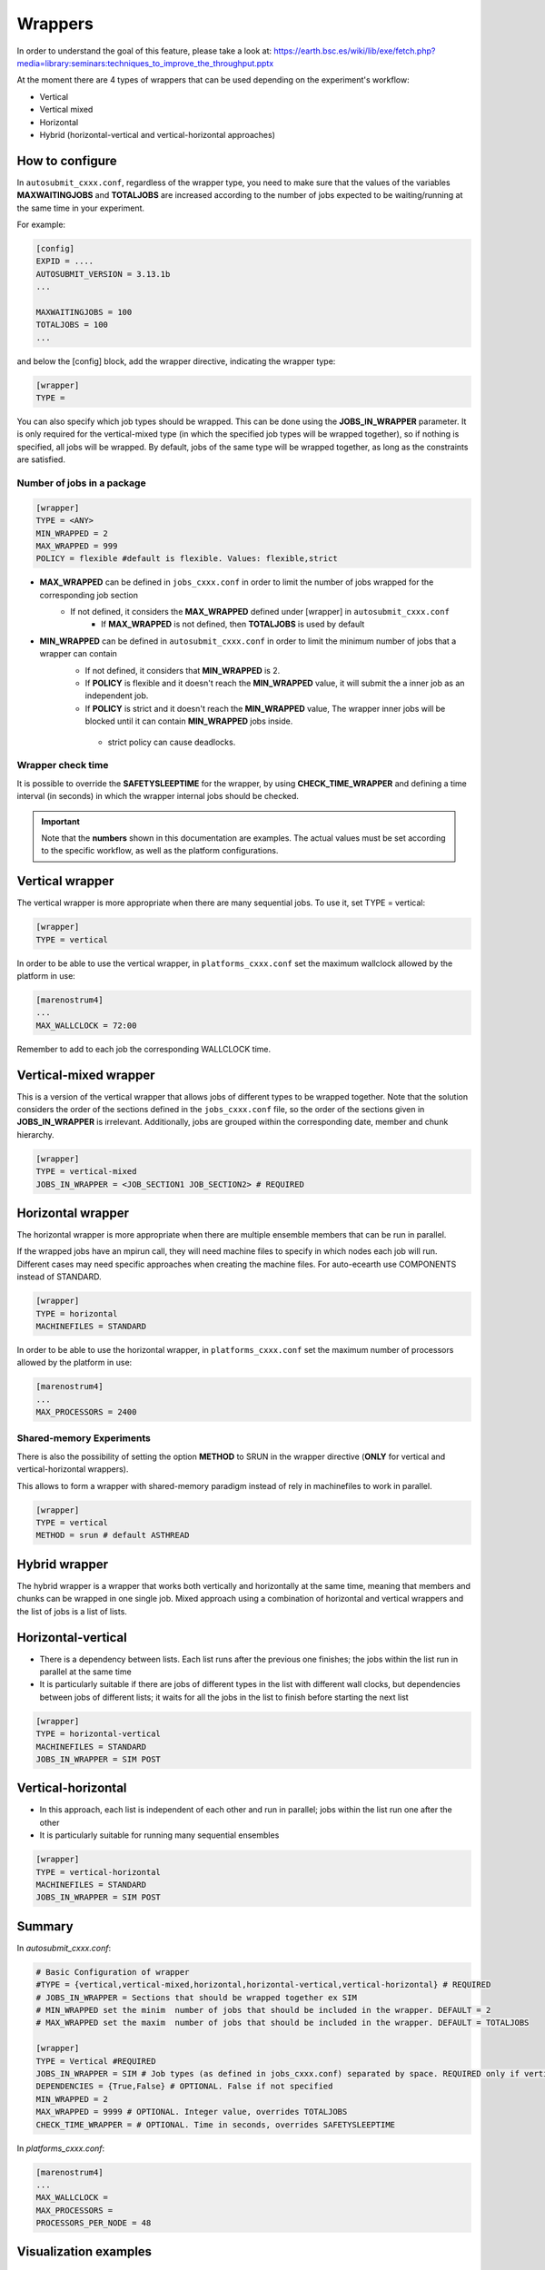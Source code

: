 ############
Wrappers
############

In order to understand the goal of this feature, please take a look at: https://earth.bsc.es/wiki/lib/exe/fetch.php?media=library:seminars:techniques_to_improve_the_throughput.pptx

At the moment there are 4 types of wrappers that can be used depending on the experiment's workflow:

* Vertical
* Vertical mixed
* Horizontal
* Hybrid (horizontal-vertical and vertical-horizontal approaches)

How to configure
========================

In ``autosubmit_cxxx.conf``, regardless of the wrapper type, you need to make sure that the values of the variables **MAXWAITINGJOBS** and **TOTALJOBS** are increased according to the number of jobs expected to be waiting/running at the same time in your experiment.

For example:

.. code-block:: ini

    [config]
    EXPID = ....
    AUTOSUBMIT_VERSION = 3.13.1b
    ...

    MAXWAITINGJOBS = 100
    TOTALJOBS = 100
    ...

and below the [config] block, add the wrapper directive, indicating the wrapper type:

.. code-block:: ini

    [wrapper]
    TYPE =

You can also specify which job types should be wrapped. This can be done using the **JOBS_IN_WRAPPER** parameter.
It is only required for the vertical-mixed type (in which the specified job types will be wrapped together), so if nothing is specified, all jobs will be wrapped.
By default, jobs of the same type will be wrapped together, as long as the constraints are satisfied.

Number of jobs in a package
**********************

.. code-block:: ini

    [wrapper]
    TYPE = <ANY>
    MIN_WRAPPED = 2
    MAX_WRAPPED = 999
    POLICY = flexible #default is flexible. Values: flexible,strict


- **MAX_WRAPPED** can be defined in ``jobs_cxxx.conf`` in order to limit the number of jobs wrapped for the corresponding job section
    - If not defined, it considers the **MAX_WRAPPED** defined under [wrapper] in ``autosubmit_cxxx.conf``
        - If **MAX_WRAPPED** is not defined, then **TOTALJOBS** is used by default
- **MIN_WRAPPED** can be defined in ``autosubmit_cxxx.conf`` in order to limit the minimum number of jobs that a wrapper can contain
    - If not defined, it considers that **MIN_WRAPPED** is 2.
    - If **POLICY** is flexible and it doesn't reach the **MIN_WRAPPED** value, it will submit the a inner job as an independent job.
    - If **POLICY** is strict and it doesn't reach the **MIN_WRAPPED** value, The wrapper inner jobs will be blocked until it can contain **MIN_WRAPPED** jobs inside.
     - strict policy can cause deadlocks.


Wrapper check time
**********************

It is possible to override the **SAFETYSLEEPTIME** for the wrapper, by using **CHECK_TIME_WRAPPER** and defining a time interval (in seconds) in which the wrapper internal jobs should be checked.

.. important::  Note that the **numbers** shown in this documentation are examples. The actual values must be set according to the specific workflow, as well as the platform configurations.

Vertical wrapper
=======================

The vertical wrapper is more appropriate when there are many sequential jobs. To use it, set TYPE = vertical:

.. code-block:: ini

    [wrapper]
    TYPE = vertical

In order to be able to use the vertical wrapper, in ``platforms_cxxx.conf`` set the maximum wallclock allowed by the platform in use:

.. code-block:: ini

    [marenostrum4]
    ...
    MAX_WALLCLOCK = 72:00

Remember to add to each job the corresponding WALLCLOCK time.

Vertical-mixed wrapper
=======================

This is a version of the vertical wrapper that allows jobs of different types to be wrapped together.
Note that the solution considers the order of the sections defined in the ``jobs_cxxx.conf`` file, so the order of the sections given in **JOBS_IN_WRAPPER** is irrelevant.
Additionally, jobs are grouped within the corresponding date, member and chunk hierarchy.

.. code-block:: ini

    [wrapper]
    TYPE = vertical-mixed
    JOBS_IN_WRAPPER = <JOB_SECTION1 JOB_SECTION2> # REQUIRED


Horizontal wrapper
==========================

The horizontal wrapper is more appropriate when there are multiple ensemble members that can be run in parallel.

If the wrapped jobs have an mpirun call, they will need machine files to specify in which nodes each job will run.
Different cases may need specific approaches when creating the machine files. For auto-ecearth use COMPONENTS instead of STANDARD.

.. code-block:: ini

    [wrapper]
    TYPE = horizontal
    MACHINEFILES = STANDARD

In order to be able to use the horizontal wrapper, in ``platforms_cxxx.conf`` set the maximum number of processors allowed by the platform in use:

.. code-block:: ini

    [marenostrum4]
    ...
    MAX_PROCESSORS = 2400

Shared-memory Experiments
**********************

There is also the possibility of setting the option **METHOD** to SRUN in the wrapper directive (**ONLY** for vertical and vertical-horizontal wrappers).

This allows to form a wrapper with shared-memory paradigm instead of rely in machinefiles to work in parallel.

.. code-block:: ini

    [wrapper]
    TYPE = vertical
    METHOD = srun # default ASTHREAD

Hybrid wrapper
==========================

The hybrid wrapper is a wrapper that works both vertically and horizontally at the same time, meaning that members and chunks can be wrapped in one single job.
Mixed approach using a combination of horizontal and vertical wrappers and the list of jobs is a list of lists.

Horizontal-vertical
===========================

- There is a dependency between lists. Each list runs after the previous one finishes; the jobs within the list run in parallel at the same time
- It is particularly suitable if there are jobs of different types in the list with different wall clocks, but dependencies between jobs of different lists; it waits for all the jobs in the list to finish before starting the next list


.. code-block:: ini

    [wrapper]
    TYPE = horizontal-vertical
    MACHINEFILES = STANDARD
    JOBS_IN_WRAPPER = SIM POST

.. figure:: ../workflows/horizontal-vertical.png
   :name: wrapper_horizontal_vertical
   :width: 80%
   :align: center
   :alt: hybrid wrapper


Vertical-horizontal
===========================

- In this approach, each list is independent of each other and run in parallel; jobs within the list run one after the other
- It is particularly suitable for running many sequential ensembles


.. code-block:: ini

    [wrapper]
    TYPE = vertical-horizontal
    MACHINEFILES = STANDARD
    JOBS_IN_WRAPPER = SIM POST

.. figure:: ../workflows/vertical-horizontal.png
   :name: wrapper_vertical_horizontal
   :width: 80%
   :align: center
   :alt: hybrid wrapper

Summary
==========================

In `autosubmit_cxxx.conf`:

.. code-block:: ini

    # Basic Configuration of wrapper
    #TYPE = {vertical,vertical-mixed,horizontal,horizontal-vertical,vertical-horizontal} # REQUIRED
    # JOBS_IN_WRAPPER = Sections that should be wrapped together ex SIM
    # MIN_WRAPPED set the minim  number of jobs that should be included in the wrapper. DEFAULT = 2
    # MAX_WRAPPED set the maxim  number of jobs that should be included in the wrapper. DEFAULT = TOTALJOBS

    [wrapper]
    TYPE = Vertical #REQUIRED
    JOBS_IN_WRAPPER = SIM # Job types (as defined in jobs_cxxx.conf) separated by space. REQUIRED only if vertical-mixed
    DEPENDENCIES = {True,False} # OPTIONAL. False if not specified
    MIN_WRAPPED = 2
    MAX_WRAPPED = 9999 # OPTIONAL. Integer value, overrides TOTALJOBS
    CHECK_TIME_WRAPPER = # OPTIONAL. Time in seconds, overrides SAFETYSLEEPTIME

In `platforms_cxxx.conf`:

.. code-block:: ini

    [marenostrum4]
    ...
    MAX_WALLCLOCK =
    MAX_PROCESSORS =
    PROCESSORS_PER_NODE = 48


Visualization examples
===============================

When using the wrapper, it is useful to be able to visualize which packages are being created.
So, when executing *autosubmit monitor cxxx*, a dashed box indicates the jobs that are wrapped together in the same job package.


Vertical-mixed wrapper
**********************

Considering a very simple workflow with the configurations as follows:

.. code-block:: ini

    [wrapper]
    TYPE = vertical-mixed
    JOBS_IN_WRAPPER = SIM POST


.. figure:: ../workflows/wrapper.png
   :name: wrapper
   :width: 100%
   :align: center
   :alt: wrapped jobs

Horizontal wrapper with remote dependencies
**********************

.. code-block:: ini

   [wrapper]
   TYPE = horizontal
   JOBS_IN_WRAPPER = SIM POST

.. figure:: ../workflows/horizontal_remote.png
   :name: horizontal_remote
   :width: 60%
   :align: center
   :alt: horizontally wrapped jobs
